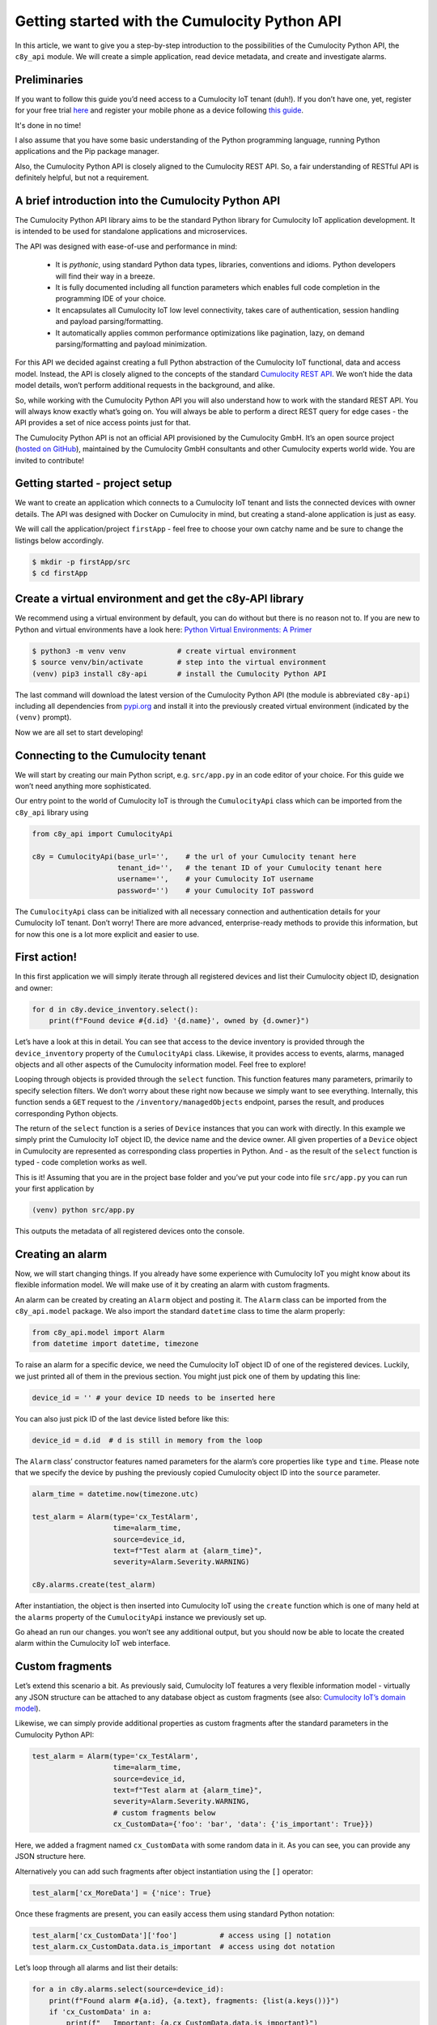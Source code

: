 .. Copyright (c) 2025 Cumulocity GmbH

Getting started with the Cumulocity Python API
==============================================

In this article, we want to give you a step-by-step introduction to the
possibilities of the Cumulocity Python API, the ``c8y_api`` module. We will
create a simple application, read device metadata, and create and investigate
alarms.

Preliminaries
-------------
If you want to follow this guide you’d need access to a Cumulocity IoT
tenant (duh!). If you don’t have one, yet, register for your free trial `here
<https://www.cumulocity.com/start-your-journey/free-trial/>`_ and
register your mobile phone as a device following `this guide
<https://cumulocity.com/guides/users-guide/sensor-app/#overview>`_.

It's done in no time!

I also assume that you have some basic understanding of the Python
programming language, running Python applications and the Pip package
manager.

Also, the Cumulocity Python API is closely aligned to the Cumulocity REST
API. So, a fair understanding of RESTful API is definitely helpful, but not
a requirement.

A brief introduction into the Cumulocity Python API
---------------------------------------------------

The Cumulocity Python API library aims to be the standard Python library
for Cumulocity IoT application development. It is intended to be used for
standalone applications and microservices.

The API was designed with ease-of-use and performance in mind:

 - It is *pythonic*, using standard Python data types, libraries,
   conventions and idioms. Python developers will find their way in a breeze.

 - It is fully documented including all function parameters which enables
   full code completion in the programming IDE of your choice.

 - It encapsulates all Cumulocity IoT low level connectivity, takes care of
   authentication, session handling and payload parsing/formatting.

 - It automatically applies common performance optimizations like pagination,
   lazy, on demand parsing/formatting and payload minimization.

For this API we decided against creating a full Python abstraction of the
Cumulocity IoT functional, data and access model. Instead, the API is closely
aligned to the concepts of the standard `Cumulocity REST API
<https://cumulocity.com/api/core/>`_. We won’t hide the data model details,
won’t perform additional requests in the background, and alike.

So, while working with the Cumulocity Python API you will also understand how
to work with the standard REST API. You will always know exactly what’s going
on. You will always be able to perform a direct REST query for edge cases -
the API provides a set of nice access points just for that.

The Cumulocity Python API is not an official API provisioned by the Cumulocity
GmbH. It’s an open source project (`hosted on GitHub
<https://github.com/Cumulocity-IoT/cumulocity-python-api>`_), maintained by
the Cumulocity GmbH consultants and other Cumulocity experts world wide. You
are invited to contribute!

Getting started - project setup
-------------------------------

We want to create an application which connects to a Cumulocity IoT tenant
and lists the connected devices with owner details. The API was designed
with Docker on Cumulocity in mind, but creating a stand-alone application
is just as easy.

We will call the application/project ``firstApp`` - feel free to choose your
own catchy name and be sure to change the listings below accordingly.

.. code-block:: shell

   $ mkdir -p firstApp/src
   $ cd firstApp

Create a virtual environment and get the c8y-API library
--------------------------------------------------------

We recommend using a virtual environment by default, you can do without but
there is no reason not to. If you are new to Python and virtual environments
have a look here: `Python Virtual Environments: A Primer <https://realpython.com/python-virtual-environments-a-primer/#how-can-you-work-with-a-python-virtual-environment>`_

.. code-block:: shell

   $ python3 -m venv venv            # create virtual environment
   $ source venv/bin/activate        # step into the virtual environment
   (venv) pip3 install c8y-api       # install the Cumulocity Python API

The last command will download the latest version of the Cumulocity Python
API (the module is abbreviated ``c8y-api``) including all dependencies from
`pypi.org <http://pypi.org>`_ and install it into the previously created virtual environment
(indicated by the ``(venv)`` prompt).

Now we are all set to start developing!

Connecting to the Cumulocity tenant
-----------------------------------

We will start by creating our main Python script, e.g. ``src/app.py`` in an
code editor of your choice. For this guide we won’t need anything more
sophisticated.

Our entry point to the world of Cumulocity IoT is through the
``CumulocityApi`` class which can be imported from the ``c8y_api`` library using

.. code-block:: python

   from c8y_api import CumulocityApi

   c8y = CumulocityApi(base_url='',    # the url of your Cumulocity tenant here
                       tenant_id='',   # the tenant ID of your Cumulocity tenant here
                       username='',    # your Cumulocity IoT username
                       password='')    # your Cumulocity IoT password

The ``CumulocityApi`` class can be initialized with all necessary connection
and authentication details for your Cumulocity IoT tenant. Don’t worry! There
are more advanced, enterprise-ready methods to provide this information, but
for now this one is a lot more explicit and easier to use.

First action!
-------------

In this first application we will simply iterate through all registered
devices and list their Cumulocity object ID, designation and owner:

.. code-block:: python

   for d in c8y.device_inventory.select():
       print(f"Found device #{d.id} '{d.name}', owned by {d.owner}")

Let’s have a look at this in detail. You can see that access to the device
inventory is provided through the ``device_inventory`` property of the
``CumulocityApi`` class. Likewise, it provides access to events, alarms,
managed objects and all other aspects of the Cumulocity information model.
Feel free to explore!

Looping through objects is provided through the ``select`` function. This
function features many parameters, primarily to specify selection filters.
We don’t worry about these right now because we simply want to see
everything. Internally, this function sends a ``GET`` request to the
``/inventory/managedObjects`` endpoint, parses the result, and produces
corresponding Python objects.

The return of the ``select`` function is a series of ``Device`` instances
that you can work with directly. In this example we simply print the
Cumulocity IoT object ID, the device name and the device owner. All given
properties of a ``Device`` object in Cumulocity are represented as
corresponding class properties in Python. And - as the result of the
``select`` function is typed - code completion works as well.

This is it! Assuming that you are in the project base folder and you’ve put
your code into file ``src/app.py`` you can run your first application by

.. code-block:: shell

  (venv) python src/app.py

This outputs the metadata of all registered devices onto the console.

Creating an alarm
-----------------

Now, we will start changing things. If you already have some experience with
Cumulocity IoT you might know about its flexible information model. We will
make use of it by creating an alarm with custom fragments.

An alarm can be created by creating an ``Alarm`` object and posting it. The
``Alarm`` class can be imported from the ``c8y_api.model`` package. We also
import the standard ``datetime`` class to time the alarm properly:

.. code-block:: python

   from c8y_api.model import Alarm
   from datetime import datetime, timezone

To raise an alarm for a specific device, we need the Cumulocity IoT object ID
of one of the registered devices. Luckily, we just printed all of them in the
previous section. You might just pick one of them by updating this line:

.. code-block:: python

   device_id = '' # your device ID needs to be inserted here

You can also just pick ID of the last device listed before like this:

.. code-block:: python

   device_id = d.id  # d is still in memory from the loop

The ``Alarm`` class’ constructor features named parameters for the alarm’s
core properties like ``type`` and ``time``. Please note that we specify the
device by pushing the previously copied Cumulocity object ID into the
``source`` parameter.

.. code-block:: python

   alarm_time = datetime.now(timezone.utc)

   test_alarm = Alarm(type='cx_TestAlarm',
                      time=alarm_time,
                      source=device_id,
                      text=f"Test alarm at {alarm_time}",
                      severity=Alarm.Severity.WARNING)

   c8y.alarms.create(test_alarm)

After instantiation, the object is then inserted into Cumulocity IoT using
the ``create`` function which is one of many held at the ``alarms`` property
of the ``CumulocityApi`` instance we previously set up.

Go ahead an run our changes. you won’t see any additional output, but you
should now be able to locate the created alarm within the Cumulocity IoT web
interface.

Custom fragments
----------------

Let’s extend this scenario a bit. As previously said, Cumulocity IoT features
a very flexible information model - virtually any JSON structure can be
attached to any database object as custom fragments (see also:
`Cumulocity IoT’s domain model <https://cumulocity.com/guides/concepts/domain-model/#fragments>`_).

Likewise, we can simply provide additional properties as custom fragments
after the standard parameters in the Cumulocity Python API:

.. code-block:: python

   test_alarm = Alarm(type='cx_TestAlarm',
                      time=alarm_time,
                      source=device_id,
                      text=f"Test alarm at {alarm_time}",
                      severity=Alarm.Severity.WARNING,
                      # custom fragments below
                      cx_CustomData={'foo': 'bar', 'data': {'is_important': True}})

Here, we added a fragment named ``cx_CustomData`` with some random data in it.
As you can see, you can provide any JSON structure here.

Alternatively you can add such fragments after object instantiation using the
``[]`` operator:

.. code-block:: python

   test_alarm['cx_MoreData'] = {'nice': True}

Once these fragments are present, you can easily access them using standard Python notation:

.. code-block:: python

   test_alarm['cx_CustomData']['foo']          # access using [] notation
   test_alarm.cx_CustomData.data.is_important  # access using dot notation

Let’s loop through all alarms and list their details:

.. code-block:: python

   for a in c8y.alarms.select(source=device_id):
       print(f"Found alarm #{a.id}, {a.text}, fragments: {list(a.keys())}")
       if 'cx_CustomData' in a:
           print(f"   Important: {a.cx_CustomData.data.is_important}")
           print(f"   More data: {a['cx_CustomData']['foo']}")

Like before, when we looped through the devices, we use a ``select`` function
to loop through objects. Note that we are working with the ``alarms`` instead
of the ``device_inventory`` resource this time. The Cumulocity Python API
defines multiple of these resources that all behave in the same way.

You can see a lot of additional features of the API as well. First of all, we
introduced a filter: we only select alarms that are assigned to our device
using the ``source`` parameter for filtering. When exploring ``Alarm`` objects
we can work with fragments using standard Python notation: We use the
``keys()`` function to list custom fragments, the ``in`` operator to check for
specific fragments and the ``[]`` operator as well as *dot notation* to
address specific properties of these fragments.

You can run this application again. You will see additional output that lists
all alarms (the just created and any previous ones), including the custom
fragments.

Clearing alarms
---------------

Within Cumulocity IoT, alarms are special events that need manual
intervention. They feature a lifecycle and correspondingly can only be
created once (creating an identical alarm multiple times does not raise
the alarm again, see also `Cumulocity IoT’s Event model <https://cumulocity.com/guides/concepts/domain-model/#events>`_.

Because of this, we can run our sample application multiple times without
spamming the platform with additional alarms. A alarm can only be raised
(i.e. created) again, when it was previously acknowledged and cleared. We
can do this in the UI (feel free to do that right now!) or we can do this
using Python.

Updating via the Cumulocity Python API is particularly easy. Let ups loop
through all alarms of our device and clear them:

.. code-block:: python

   for a in c8y.alarms.select(source=device_id, status=Alarm.Status.ACTIVE):
       a.status = Alarm.Status.CLEARED
       a.update()
       print(f"Alarm #{a.id} cleared.")

Like before we use the ``select`` function to loop over the alarms. This
time, we add another filter for the alarm’s status - no need to visit
inactive alarms.

To update an alarm we simply update the status property of the instance and
invoke the ``update`` function. Internally this will create a POST request
which will push the changes (the status update) to Cumulocity IoT.

Invoking the ``update`` function directly on the Alarm instance is what we
call the **object-oriented invocation style**. In fact, if you prefer
differently you can also invoke the update function **functional style** on
the ``CumulocityApi`` instance with the same result.

.. code-block:: python

   c8y.alarms.update(a)   # this would work as well

You can now run the application over and over again. It will

 - first list all devices,
 - then create an alarm for one of them,
 - list all already created alarms
 - acknowledge all open alarms

A note to pro-users
-------------------

You might think that you could have updated our alarm directly without the
loop like this:

.. code-block:: python

   test_alarm.status = Alarm.Status.CLEARED
   test_alarm.update()   # this does not work

This won’t work. Why? Well, in the end the ``update`` function of the
``Alarm`` class needs to send a POST request towards Cumulocity IoT. To be
able to do that it needs to have access to a valid connection. We haven’t
specified that. Also, to update an object you need the Cumulocity IoT object
ID (of the alarm). We haven’t specified that either.

If you know the ID of the alarm object, you could do that, though:

.. code-block:: python

   test_alarm.c8y = c8y   # specify cumulocity connection
   test_alarm.id  = ''    # specify the alarm object id

   test_alarm.status = Alarm.Status.CLEARED
   test_alarm.update()    # this would work now

Ok, but wait! Why does the very same then work within the loop? Well, because
both - the connection reference and the object ID - are injected into the
``Alarm`` instances generated by the ``select`` function automatically.
Neat, right?

Where to next?
--------------

Hopefully you had fun following this quick start guide and you got interested
in learning more. Please feel free to experiment! We hope that we were able
to show that the Cumulocity Python API makes development for Cumulocity IoT
as easy as it can possibly be.

Some hints where to go next:

- Build your own metadata using the Cumulocity inventory. The Cumulocity
  Python API makes handling custom fragments particularly easy!

 - Have a look at measurements! You can use the API to easily grab
   measurements of a specific types, timeframes and other characteristics.
   You can also create measurements using a neat object-oriented API

If you are interested in participating in the further development of the
Cumulocity Python API, please join our `GitHub community <https://github.com/Cumulocity-IoT/cumulocity-python-api>`_.